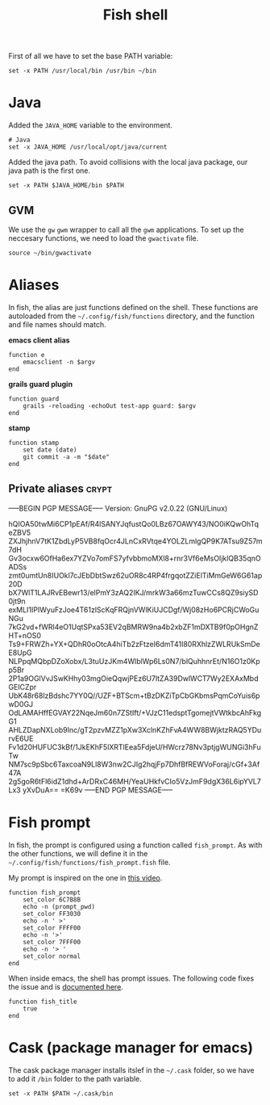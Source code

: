 #+TITLE: Fish shell

First of all we have to set the base PATH variable:

#+BEGIN_SRC shell-script :tangle ~/.config/fish/config.fish :padline no :mkdirp yes
  set -x PATH /usr/local/bin /usr/bin ~/bin
#+END_SRC

* Java

  Added the =JAVA_HOME= variable to the environment.

  #+BEGIN_SRC shell-script :tangle ~/.config/fish/config.fish
    # Java
    set -x JAVA_HOME /usr/local/opt/java/current
  #+END_SRC

  Added the java path. To avoid collisions with the local java
  package, our java path is the first one.

  #+BEGIN_SRC shell-script :tangle ~/.config/fish/config.fish
    set -x PATH $JAVA_HOME/bin $PATH
  #+END_SRC

** GVM

   We use the =gw= =gwm= wrapper to call all the =gwm=
   applications. To set up the neccesary functions, we need to load
   the =gwactivate= file.

   #+BEGIN_SRC shell-script :tangle ~/.config/fish/config.fish
     source ~/bin/gwactivate
   #+END_SRC

* Aliases

  In fish, the alias are just functions defined on the shell. These
  functions are autoloaded from the =~/.config/fish/functions=
  directory, and the function and file names should match.

  *emacs client alias*
  #+BEGIN_SRC shell-script :tangle ~/.config/fish/functions/e.fish :padline no :mkdirp yes
      function e
          emacsclient -n $argv
      end
  #+END_SRC

  *grails guard plugin*
  #+BEGIN_SRC shell-script :tangle ~/.config/fish/functions/guard.fish :padline no :mkdirp yes
    function guard
        grails -reloading -echoOut test-app guard: $argv
    end
  #+END_SRC

  *stamp*
  #+BEGIN_SRC shell-script :tangle ~/.config/fish/functions/stamp.fish :padline no :mkdirp yes
    function stamp
        set date (date)
        git commit -a -m "$date"
    end
  #+END_SRC

** Private aliases                                                    :crypt:
-----BEGIN PGP MESSAGE-----
Version: GnuPG v2.0.22 (GNU/Linux)

hQIOA50twMi6CP1pEAf/R4lSANYJqfustQo0LBz67OAWY43/NO0iKQwOhTqeZBV5
ZXJhjhnV7tK1ZbdLyP5VB8fqOcr4JLnCxRVtqe4YOLZLmlgQP9K7ATsu9Z57m7dH
Gv3ocxw6OfHa6ex7YZVo7omFS7yfvbbmoMXl8+rnr3Vf6eMsOIjklQB35qnOADSs
zmt0umtUn8IUOkl7cJEbDbtSwz62uOR8c4RP4frgqotZZiElTiMmGeW6G61ap20D
bX7WlT1LAJRvEBewr13/elPmY3zAQ2IKJ/mrkW3a66mzTuwCCs8QZ9siySD0jt9n
exMLI1IPIWyuFzJoe4T61zlScKqFRQjnVWlKiUJCDgf/Wj08zHo6PCRjCWoGuNGu
7kG2vd+fWRl4eO1UqtSPxa53EV2qBMRW9na4b2xbZF1mDXTB9f0pOHgnZHT+nOS0
Ts9+FRWZh+YX+QDhR0oOtcA4hiTb2zFtzeI6dmT41I80RXhlzZWLRUkSmDeE8UpG
NLPpqMQbpDZoXobx/L3tuUzJKm4WlblWp6Ls0N7/blQuhhnrEt/N16O1z0Kpp5Br
2P1a9OGlVvJSwKHhy03mgOieQqwjPEz6U7ltZA39DwlWCT7Wy2EXAxMbdGEICZpr
UbK48r68lzBdshc7YY0Q//UZF+BTScm+tBzDKZiTpCbGKbmsPqmCoYuis6pwD0GJ
OdLAMAHffEGVAY22NqeJm60n7ZStIft/+VJzC11edsptTgomejtVWtkbcAhFkgG1
AHLZDapNXLob9Inc/gT2pzvMZZ1pXw3XclnKZhFvA4WW8BWjktzRAQ5YDurvE6UE
Fv1d20HUFUC3kBf/1JkEKhF5lXRTlEea5FdjeU/HWcrz78Nv3ptjgWUNGi3hFuTw
NM7sc9pSbc6TaxcoaN9Ll8W3nw2CJIg2hqjFp7DhfBfREWVoForaj/cGf+3Af47A
2g5goR6tFl6idZ1dhd+ArDRxC46MH/YeaUHkfvCIo5VzJmF9dgX36L6ipYVL7Lx3
yXvDuA==
=K69v
-----END PGP MESSAGE-----

* Fish prompt

  In fish, the prompt is configured using a function called
  =fish_prompt=. As with the other functions, we will define it in
  the =~/.config/fish/functions/fish_prompt.fish= file.

  My prompt is inspired on the one in [[http://www.youtube.com/watch?v%3DUz_0i27wYbg][this video]].

  #+BEGIN_SRC shell-script :tangle ~/.config/fish/functions/fish_prompt.fish :padline no
    function fish_prompt
        set_color 6C7B8B
        echo -n (prompt_pwd)
        set_color FF3030
        echo -n ' >'
        set_color FFFF00
        echo -n '>'
        set_color 7FFF00
        echo -n '> '
        set_color normal
    end
  #+END_SRC

  When inside emacs, the shell has prompt issues. The following code
  fixes the issue and is [[https://github.com/fish-shell/fish-shell/issues/107][documented here]].

  #+BEGIN_SRC shell-script :tangle ~/.config/fish/config.fish
    function fish_title
        true
    end
  #+END_SRC

* Cask (package manager for emacs)

  The cask package manager installs itslef in the =~/.cask= folder,
  so we have to add it =/bin= folder to the path variable.

  #+BEGIN_SRC shell-script :tangle ~/.config/fish/config.fish
      set -x PATH $PATH ~/.cask/bin
  #+END_SRC
